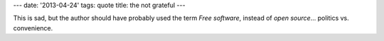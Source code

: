 ---
date: '2013-04-24'
tags: quote
title: the not grateful
---

This is sad, but the author should have probably used the term *Free
software*, instead of *open source*\... politics vs. convenience.

